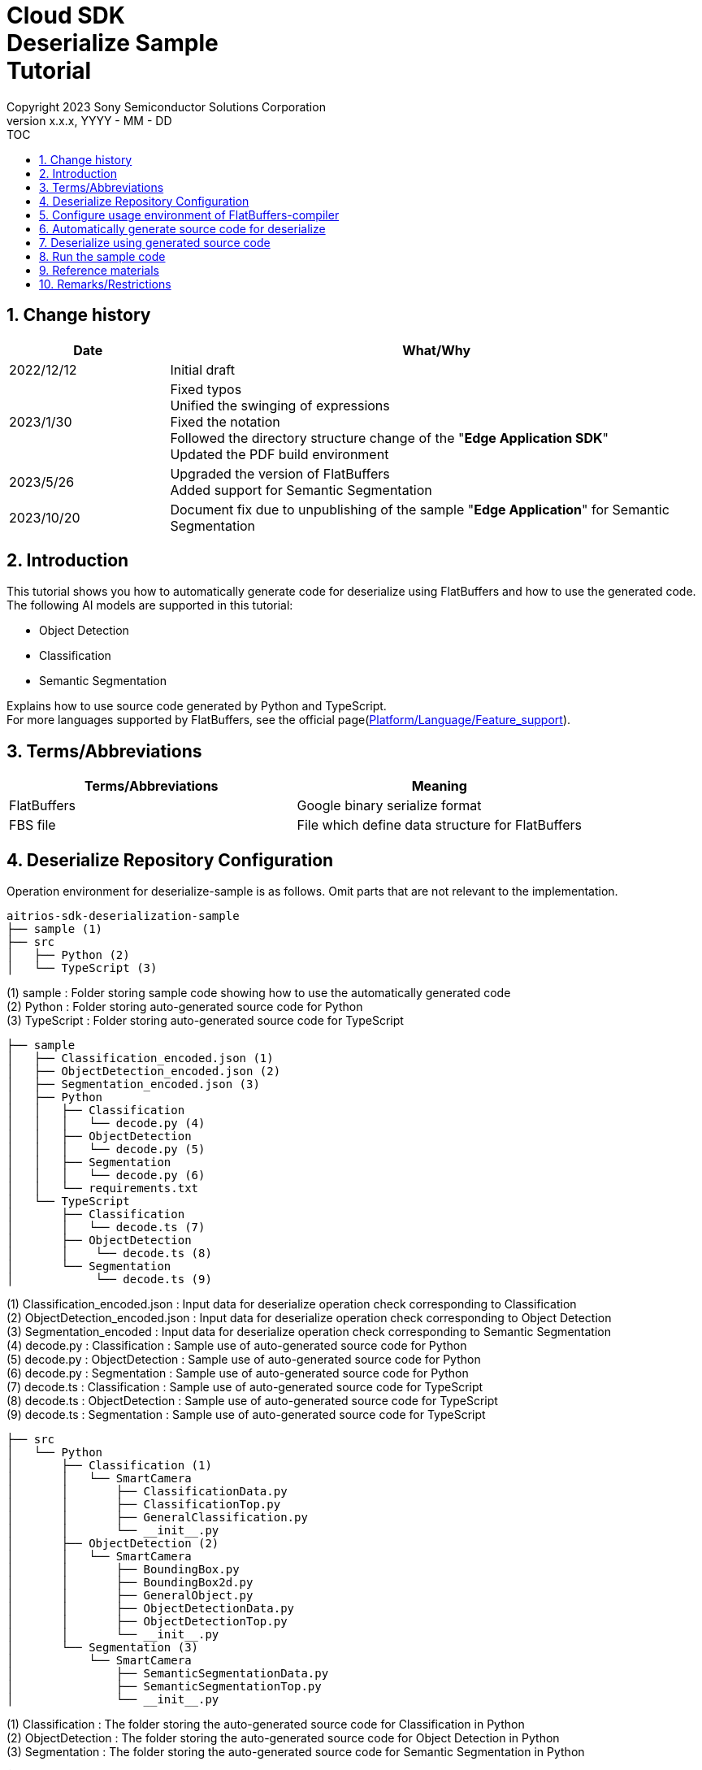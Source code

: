 = Cloud SDK pass:[<br/>] Deserialize Sample pass:[<br/>] Tutorial pass:[<br/>] 
:sectnums:
:sectnumlevels: 1
:author: Copyright 2023 Sony Semiconductor Solutions Corporation
:version-label: Version 
:revnumber: x.x.x
:revdate: YYYY - MM - DD
:trademark-desc1: AITRIOS™ and AITRIOS logos are the registered trademarks or trademarks
:trademark-desc2: of Sony Group Corporation or its affiliated companies.
:toc:
:toc-title: TOC
:toclevels: 1
:chapter-label:
:lang: en

== Change history
[width="100%", cols="23%,77%", options="header"]
|===
|Date |What/Why 

|2022/12/12
|Initial draft

|2023/1/30
|Fixed typos + 
Unified the swinging of expressions + 
Fixed the notation + 
Followed the directory structure change of the "**Edge Application SDK**" + 
Updated the PDF build environment

|2023/5/26
|Upgraded the version of FlatBuffers + 
Added support for Semantic Segmentation

|2023/10/20
|Document fix due to unpublishing of the sample "**Edge Application**" for Semantic Segmentation

|===

== Introduction
This tutorial shows you how to automatically generate code for deserialize using FlatBuffers and how to use the generated code. + 
The following AI models are supported in this tutorial: + 

* Object Detection
* Classification
* Semantic Segmentation

Explains how to use source code generated by Python and TypeScript. + 
For more languages supported by FlatBuffers, see the official page(https://google.github.io/flatbuffers/flatbuffers_support.html[Platform/Language/Feature_support]).

== Terms/Abbreviations
|===
|Terms/Abbreviations |Meaning 

|FlatBuffers
|Google binary serialize format

|FBS file
|File which define data structure for FlatBuffers

|===

== Deserialize Repository Configuration
Operation environment for deserialize-sample is as follows. Omit parts that are not relevant to the implementation.
----
aitrios-sdk-deserialization-sample
├── sample (1)
├── src
│   ├── Python (2)
│   └── TypeScript (3)
----
(1) sample : Folder storing sample code showing how to use the automatically generated code +
(2) Python : Folder storing auto-generated source code for Python +
(3) TypeScript : Folder storing auto-generated source code for TypeScript


----
├── sample
│   ├── Classification_encoded.json (1)
│   ├── ObjectDetection_encoded.json (2)
│   ├── Segmentation_encoded.json (3)
│   ├── Python
│   │   ├── Classification
│   │   │   └── decode.py (4)
│   │   ├── ObjectDetection
│   │   │   └── decode.py (5)
│   │   ├── Segmentation
│   │   │   └── decode.py (6)
│   │   └── requirements.txt
│   └── TypeScript
│       ├── Classification
│       │   └── decode.ts (7)
│       ├── ObjectDetection
│       │    └── decode.ts (8)
│       └── Segmentation
│            └── decode.ts (9)
----
(1) Classification_encoded.json : Input data for deserialize operation check corresponding to Classification +
(2) ObjectDetection_encoded.json : Input data for deserialize operation check corresponding to Object Detection +
(3) Segmentation_encoded : Input data for deserialize operation check corresponding to Semantic Segmentation +
(4) decode.py : Classification : Sample use of auto-generated source code for Python +
(5) decode.py : ObjectDetection : Sample use of auto-generated source code for Python +
(6) decode.py : Segmentation : Sample use of auto-generated source code for Python +
(7) decode.ts : Classification : Sample use of auto-generated source code for TypeScript +
(8) decode.ts : ObjectDetection : Sample use of auto-generated source code for TypeScript +
(9) decode.ts : Segmentation : Sample use of auto-generated source code for TypeScript +



----
├── src
│   └── Python
│       ├── Classification (1)
│       │   └── SmartCamera
│       │       ├── ClassificationData.py
│       │       ├── ClassificationTop.py
│       │       ├── GeneralClassification.py
│       │       └── __init__.py
│       ├── ObjectDetection (2)
│       │   └── SmartCamera
│       │       ├── BoundingBox.py
│       │       ├── BoundingBox2d.py
│       │       ├── GeneralObject.py
│       │       ├── ObjectDetectionData.py
│       │       ├── ObjectDetectionTop.py
│       │       └── __init__.py
│       └── Segmentation (3)
│           └── SmartCamera
│               ├── SemanticSegmentationData.py
│               ├── SemanticSegmentationTop.py
│               └── __init__.py
----
(1) Classification : The folder storing the auto-generated source code for Classification in Python +
(2) ObjectDetection : The folder storing the auto-generated source code for Object Detection in Python +
(3) Segmentation : The folder storing the auto-generated source code for Semantic Segmentation in Python +

----
├── src
│   └── TypeScript
│       ├── Classification (1)
│       │   ├── classification.ts
│       │   ├── smart-camera
│       │   │   ├── classification-data.ts
│       │   │   ├── classification-top.ts
│       │   │   └── general-classification.ts
│       │   └── smart-camera.ts
│       ├── ObjectDetection (2)
│       │   ├── objectdetection.ts
│       │   ├── smart-camera
│       │   │   ├── bounding-box.ts
│       │   │   ├── bounding-box2d.ts
│       │   │   ├── general-object.ts
│       │   │   ├── object-detection-data.ts
│       │   │   └── object-detection-top.ts
│       │   └── smart-camera.ts
│       └── Segmentation (3)
│           ├── semantic_segmentation.ts
│           ├── smart-camera
│           │   ├── semantic-segmentation-data.ts
│           │   └── semantic-segmentation-top.ts
│           └── smart-camera.ts
----
(1) Classification : The folder storing the auto-generated source code for Classification in TypeScript +
(2) ObjectDetection : The folder storing the auto-generated source code for Object Detection in TypeScript +
(3) Segmentation : The folder storing the auto-generated source code for Semantic Segmentation in TypeScript +

== Configure usage environment of FlatBuffers-compiler
The version of FlatBuffers-compiler uses 23.1.21.

. Download the https://github.com/google/flatbuffers/releases/download/v23.1.21/Windows.flatc.binary.zip[FlatBuffers-compiler for Windows]
. Extract the downloaded zip file to any folder by right-clicking and selecting [**Extract All**]
. Start a command prompt, move to the folder you extracted in the preceding, and make sure the version appears
+
....
> flatc.exe --version
....

[NOTE]
====
The preceding procedure assumes Windows 10. + 
To build in an environment other than Windows, install the corresponding compiler from the official page(https://github.com/google/flatbuffers/releases[FlatBuffers:Writing_schema]).
====

== Automatically generate source code for deserialize
Provides the procedure to automatically generate source code for deserialize from an FBS file.

. Prepare a FBS file on a Windows environment + 
Save the target FBS file in any directory.The sample code in this document was generated using the following FBS file. +
* link:https://github.com/SonySemiconductorSolutions/aitrios-sdk-vision-sensing-app/blob/main/tutorials/4_prepare_application/1_develop/sdk/schema/classification.fbs[classification.fbs]
* link:https://github.com/SonySemiconductorSolutions/aitrios-sdk-vision-sensing-app/blob/main/tutorials/4_prepare_application/1_develop/sdk/schema/objectdetection.fbs[objectdetection.fbs]
* semantic_segmentation.fbs (Currently not provided)

+
For instructions on how to write an FBS file, see the official page(https://google.github.io/flatbuffers/flatbuffers_guide_writing_schema.html[FlatBuffers:Writing_schema]). +


. Use FlatBuffers-compiler to generate the source code + 
In the directory where you saved the FBS file, run the following command. + 
Change the command options based on the language to create. + 
For available options, see the official page(https://google.github.io/flatbuffers/flatbuffers_guide_using_schema_compiler.html[FlatBuffers:Using_schema_compiler]).
+
....
> flatc <Language> <FBS file>
....

+
[TIP]
====
When you use the source code generation commands for TypeScript, directories and source filenames are converted to chain cases break by capital letters. +
Example 1) When "namespace TypeScript.Sample;" is set →The source code is generated in the "type-script/sample" directory. +
Example 2) When set the table name as "ObjectDetectionTop" →The source code is generated with the filename "object-detection-top.ts". 
====

== Deserialize using generated source code
Provides the procedure to deserialize using the automatically generated source code. + 
This tutorial provides each procedure, using example code for Python and TypeScript. +

=== Python
Prepare the Python execution environment and place the automatically generated source code.

==== Install the required libraries
In terminal, run the following command to install the required libraries.

....
$ pip install Flatbuffers==23.1.21
....


====  Use auto-generated Python code
Using the `**sample/Python/ObjectDetection/decode.py**` implementation as an example, provides how to use automatically generated source code in Python. +

==== 1. Import the necessary source code
[source, Python]
----
from src.Python.ObjectDetection.SmartCamera import ObjectDetectionTop
from src.Python.ObjectDetection.SmartCamera import BoundingBox
from src.Python.ObjectDetection.SmartCamera import BoundingBox2d
----

==== 2. Decode inference results in Base64
[source, Python]
----
buf_decode = base64.b64decode(buf['Inferences'][0]['O'])
----
The inference results you receive from "**Console for AITRIOS**" have been encoded in Base64 after serialize, so you need to decode. + 
Load JSON-formatted data into the `**buf**`. + 
Because a Key['O'] in the loaded JSON will be deserialized, decode if there is a Key['O'].

==== 3.Deserialize

[source, Python]
----
ppl_out = ObjectDetectionTop.ObjectDetectionTop.GetRootAsObjectDetectionTop(buf_decode, 0)
----
In the preceding source code of the `**decode.py**`, you can get the deserialized object. + 
Call the `**GetRootAsObjectDetectionTop(buf_decode, 0)**` method to the table specified by the `**root_type**` in the FBS file.

==== 4.Get inference results from deserialized data
[source, Python]
----
obj_data = ppl_out.Perception()
res_num = obj_data.ObjectDetectionListLength()
print('NumOfDetections:' + str(res_num))

# generate json
buf['Inferences'][0].pop('O')
for i in range(res_num):
    obj_list = obj_data.ObjectDetectionList(i) 
        buf['Inferences'][0][str(i + 1)] = {}
        buf['Inferences'][0][str(i + 1)]['class_id'] = obj_list.ClassId()
        buf['Inferences'][0][str(i + 1)]['score'] = round(obj_list.Score(), 6)

----
In the preceding source code of the `**decode.py**`, you can get inference results from the deserialized data. + 
The structure of the object is defined in the FBS file. + 
Get objects along the structure defined in the FBS file and access inference results. + 
Call the `**Perception()**` from the object `**ppl_out**` of the type `**ObjectDetectionTop**` to get the object `**obj_data**` of the type `**ObjectDetectionData**`. + 
Call the `**ObjectDetectionList(i)**` of the `**obj_data**` to get the object `**obj_list**` of the type `**GeneralObject**`. + 
You can get an inference result by getting the `**obj_list**` and calling the function corresponding to the inference result you want to get. + 
The definition of function names, class names, and field names depends on the FBS file used to generate the source code.



=== TypeScript
Prepare the TypeScript execution environment and place the automatically generated source code.

==== Install the required libraries
In terminal, run the following command to install the required libraries.

....
$ npm install flatbuffers@23.1.21
....

FlatBuffers is imported in the automatically generated source code for deserialize, so it must be installed beforehand.

====  Use auto-generated TypeScript code
Using the `**sample/TypeScript/ObjectDetection/decode.ts**` implementation as an example, provides how to use the automatically generated source code in TypeScript.

==== 1. Import the necessary source code
[source, TypeScript]
----
import { SmartCamera } from '../../../src/TypeScript/ObjectDetection/objectdetection'
----

==== 2. Decode inference results in Base64
[source, TypeScript]
----
// Base64 decode
let decodedData:Buffer
if ('O' in resultJson.Inferences[0]) {
  decodedData = Buffer.from(resultJson.Inferences[0].O, 'base64')
} else {
  console.log('not inference result in this data')
  fs.writeFileSync('./decoded_result_ObjectDetection.json', JSON.stringify(resultJson, null, 4))
  console.log('write file : decoded_result_ObjectDetection.json')
  return
}
----
The inference results you receive from "**Console for AITRIOS**" have been encoded in Base64 after serialize, so you need to decode. + 
Load JSON-formatted data into the `**decodedData**`. + 
Because a Key['O'] in the loaded JSON will be deserialized, decode if there is a Key['O'].

==== 3.Deserialize

[source, TypeScript]
----
const pplOut = SmartCamera.ObjectDetectionTop.getRootAsObjectDetectionTop(new flatbuffers.ByteBuffer(decodedData))
----
In the preceding source code of the `**decode.ts**`, you can get the deserialized object. + 
Call the `**getRootAsObjectDetectionTop(new flatbuffers.ByteBuffer(decodedData))**` method to the table specified by the `**root_type**` in the FBS file. + 
When passing data to the automatically generated code, it must be converted to the ByteBuffer type provided in the FlatBuffers library.

==== 4. Get deserialized data

[source, TypeScript]
----
const readObjData = pplOut.perception()
const resNum = readObjData.objectDetectionListLength()
console.log('NumOfDetections:' + String(resNum))

// generate JSON
delete resultJson.Inferences[0].O
for (let i = 0; i < resNum; i++) {
  const objList = readObjData.objectDetectionList(i)
  const res : Inference = {
    class_id: Number(objList.classId()),
    score: Math.round(Number(objList.score()) * 1000000) / 1000000
  }
  const inferenceKey = String(i + 1)
  resultJson.Inferences[0][inferenceKey] = res
}

----
In the preceding source code of the `**decode.ts**`, you can get inference results from the deserialized data. + 
The structure of the object is defined in the FBS file. + 
Get objects along the structure defined in the FBS file and access inference results. + 
Call the `**perception()**` from the `**pplOut**` of the class `**ObjectDetectionTop**` to get the `**readObjData**` of the class `**ObjectDetectionData**`. + 
Call the `**objectDetectionList(i)**` of the `**readObjData**` to get the instance `**objList**` of the class `**GeneralObject**`. + 
You can get an inference result by getting the `**objList**` and calling the function corresponding to the inference result you want to get. + 
The definition of function names, class names, and field names depends on the FBS file used to generate the source code.

== Run the sample code
You can see the behavior of deserializing the inference results by using the sample code stored under the sample directory. + 
There is the `**<AI model>_encoded.json**` under the sample/directory for the input information to deserialize. + 
The result is a JSON file in the repository root directory with the filename `**decoded_result_<AI model>.json**`.

=== Run the Python sample code
Run the following command in the repository root directory.

. Prepare environment
+
....
$ pip install -r sample/Python/requirements.txt
....
. Run the command
+
....
$ python sample/Python/<AI model>/decode.py
....
+
After running the command, the terminal will display the following and produce a `**decoded_result_<AI model>.json**` with deserialized information.
+
....
NumOfDetections:2
write file : decoded_result_<AI model>.json
....

=== Run the TypeScript sample code
Run the following command in the repository root directory.

. Prepare environment
+
....
$ npm install
....
. Run the command
+
....
$ npm run <AI model>
....
+

After running the command, the terminal will display the following and produce a `**decoded_result_<AI model>.json**` with deserialized information.
+
....
NumOfDetections:2
write file : decoded_result_<AI model>.json
....

== Reference materials

=== Description of the stored auto-generated code
[NOTE]
====
The FBS file used for generation defines objects based on the AITRIOS standard format. + 
Therefore, it is only available for AITRIOS standard output inference results.
====

The code stored under the src directory is the deserialize code generated automatically by the command in the "Automatically generate source code for deserialize", with modifications to make the sample work. + 
Therefore, you can deserialize by incorporating the stored code directly into the project. +

==== Description of the data that can be gotten by each function
==== Object Detection
|===
|Function |Environment |Description

|ObjectDetectionListLength/objectDetectionListLength
|Python/TypeScript
|Number of inference results in the serialized data

|ObjectDetectionList/objectDetectionList
|Python/TypeScript
|List of inference results

|ClassId/classId
|Python/TypeScript
|Labels in inference results

|Score/score
|Python/TypeScript
|Confidence in inference results

|Boundingbox2d/boundingbox2d
|Python/TypeScript
|Coordinate group on the image of the detected object

|Left/left
|Python/TypeScript
|x-coordinate of the start point of the detected object

|Top/top
|Python/TypeScript
|y-coordinate of the start point of the detected object

|Right/right
|Python/TypeScript
|x-coordinate of the end point of the detected object

|Bottom/bottom
|Python/TypeScript
|y-coordinate of the end point of the detected object
|===
==== Classification
|===
|Function |Environment |Description

|ClassificationListLength/classificationListLength
|Python/TypeScript
|Number of inference results in the serialized data

|ClassificationList/classificationList
|Python/TypeScript
|List of inference results

|ClassId/classId
|Python/TypeScript
|Labels in inference results

|Score/score
|Python/TypeScript
|Confidence in inference results
|===
==== Segmentation
|===
|Function |Environment |Description

|Height/height
|Python/TypeScript
|Height of the image (pixel)

|Width/width
|Python/TypeScript
|Width of the image (pixel)

|classIdMap
|TypeScript
|Position on the image (pixel)

|classIdMapLength
|TypeScript
|Number of pixels in the image

|ClassIdMapAsNumpy
|Python
|List of positions on the image

|NumClassId/numClassId
|Python/TypeScript
|Number of detected objects

|scoreMap
|TypeScript
|Confidence in inference results

|scoreMapLength
|TypeScript
|Length of the list of inference results

|ScoreMapAsNumpy
|Python
|List of confidence in inference results

|===
== Remarks/Restrictions
None
